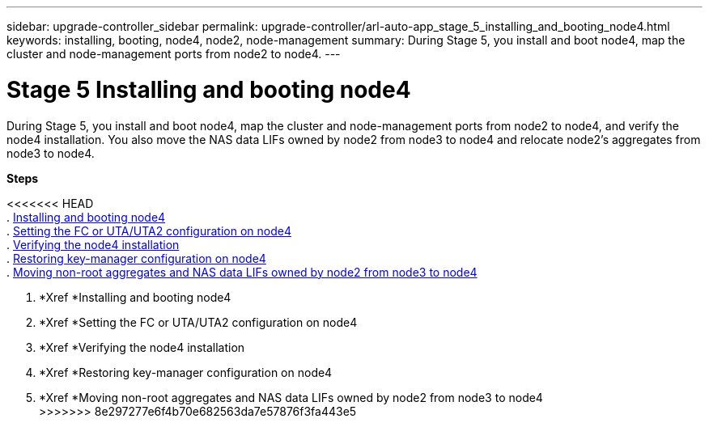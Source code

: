 ---
sidebar: upgrade-controller_sidebar
permalink: upgrade-controller/arl-auto-app_stage_5_installing_and_booting_node4.html
keywords: installing, booting, node4, node2, node-management
summary: During Stage 5, you install and boot node4, map the cluster and node-management ports from node2 to node4.
---

= Stage 5 Installing and booting node4
:hardbreaks:
:nofooter:
:icons: font
:linkattrs:
:imagesdir: ./media/

//
// This file was created with NDAC Version 2.0 (August 17, 2020)
//
// 2020-12-02 14:33:54.983598
//

[.lead]
During Stage 5, you install and boot node4, map the cluster and node-management ports from node2 to node4, and verify the node4 installation. You also move the NAS data LIFs owned by node2 from node3 to node4 and relocate node2's aggregates from node3 to node4.

*Steps*

<<<<<<< HEAD
. link:arl-auto-app_installing_and_booting_node4.html[Installing and booting node4]
. link:arl-auto-app_setting_the_fc_or_uta_uta2_configuration_on_node4.html[Setting the FC or UTA/UTA2 configuration on node4]
. link:arl-auto-app_verifying_the_node4_installation.html[Verifying the node4 installation]
. link:arl-auto-app_restoring_key-manager_configuration_on_node4.html[Restoring key-manager configuration on node4]
. link:arl-auto-app_moving_non-root_aggregates_and_nas_data_lifs_owned_by_node2_from_node3_to_node4.html[Moving non-root aggregates and NAS data LIFs owned by node2 from node3 to node4]
=======
. *Xref *Installing and booting node4
. *Xref *Setting the FC or UTA/UTA2 configuration on node4
. *Xref *Verifying the node4 installation
. *Xref *Restoring key-manager configuration on node4
. *Xref *Moving non-root aggregates and NAS data LIFs owned by node2 from node3 to node4
>>>>>>> 8e297277e6f4b70e682563da7e57876f3fa443e5
